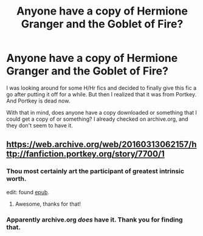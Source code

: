#+TITLE: Anyone have a copy of Hermione Granger and the Goblet of Fire?

* Anyone have a copy of Hermione Granger and the Goblet of Fire?
:PROPERTIES:
:Author: BobaFett007
:Score: 8
:DateUnix: 1483678722.0
:DateShort: 2017-Jan-06
:END:
I was looking around for some H/Hr fics and decided to finally give this fic a go after putting it off for a while. But then I realized that it was from Portkey. And Portkey is dead now.

With that in mind, does anyone have a copy downloaded or something that I could get a copy of or something? I already checked on archive.org, and they don't seem to have it.


** [[https://web.archive.org/web/20160313062157/http://fanfiction.portkey.org/story/7700/1]]
:PROPERTIES:
:Author: JumboCactuar69
:Score: 6
:DateUnix: 1483681143.0
:DateShort: 2017-Jan-06
:END:

*** Thou most certainly art the participant of greatest intrinsic worth.

edit: found [[http://173.77.229.158:9090/get/epub/Hermione_Granger_and_The_Goblet_of_Fire_-_Coulsdon_Eagle_2720.epub][epub]].
:PROPERTIES:
:Author: Ambush
:Score: 3
:DateUnix: 1483758596.0
:DateShort: 2017-Jan-07
:END:

**** Awesome, thanks for that!
:PROPERTIES:
:Author: BobaFett007
:Score: 1
:DateUnix: 1483989259.0
:DateShort: 2017-Jan-09
:END:


*** Apparently archive.org /does/ have it. Thank you for finding that.
:PROPERTIES:
:Author: BobaFett007
:Score: 1
:DateUnix: 1483989313.0
:DateShort: 2017-Jan-09
:END:
